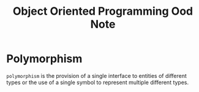 #+TITLE: Object Oriented Programming Ood Note

* Polymorphism
=polymorphism= is the provision of a single interface to entities of different types or the use of a single symbol to represent multiple different types.
